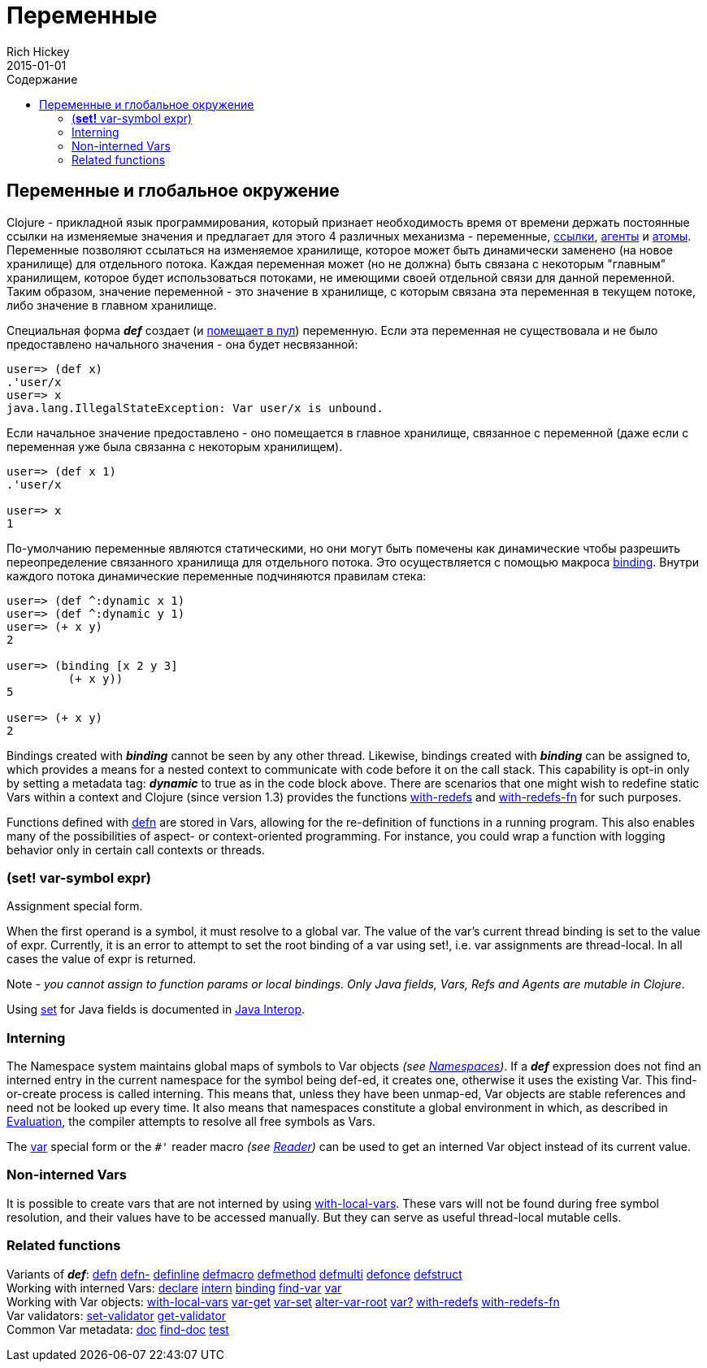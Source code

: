 = Переменные
Rich Hickey
2015-01-01
:jbake-type: page
:toc: macro
:toc-title: Содержание

ifdef::env-github,env-browser[:outfilesuffix: .adoc]

toc::[]

== Переменные и глобальное окружение

Clojure - прикладной язык программирования, который признает необходимость время от времени держать постоянные ссылки на изменяемые значения и предлагает для этого 4 различных механизма - переменные, <<refs#,ссылки>>, <<agents#,агенты>> и <<atoms#,атомы>>. Переменные позволяют ссылаться на изменяемое хранилище, которое может быть динамически заменено (на новое хранилище) для отдельного потока. Каждая переменная может (но не должна) быть связана с некоторым "главным" хранилищем, которое будет использоваться потоками, не имеющими своей отдельной связи для данной переменной. Таким образом, значение переменной - это значение в хранилище, с которым связана эта переменная в текущем потоке, либо значение в главном хранилище.

Специальная форма _**def**_ создает (и <<vars#interning,помещает в пул>>) переменную. Если эта переменная не существовала и не было предоставлено начального значения - она будет несвязанной:

[source,clojure]
----
user=> (def x)
.'user/x
user=> x
java.lang.IllegalStateException: Var user/x is unbound.
----

Если начальное значение предоставлено - оно помещается в главное хранилище, связанное с переменной (даже если с переменная уже была связанна с некоторым хранилищем).

[source,clojure]
----
user=> (def x 1)
.'user/x

user=> x
1
----

По-умолчанию переменные являются статическими, но они могут быть помечены как динамические чтобы разрешить переопределение связанного хранилища для отдельного потока. Это осуществляется с помощью макроса http://clojure.github.com/clojure/clojure.core-api.html#clojure.core/binding[binding]. Внутри каждого потока динамические переменные подчиняются правилам стека:

[source,clojure]
----
user=> (def ^:dynamic x 1)
user=> (def ^:dynamic y 1)
user=> (+ x y)
2

user=> (binding [x 2 y 3]
         (+ x y))
5

user=> (+ x y)
2
----

Bindings created with _**binding**_ cannot be seen by any other thread. Likewise, bindings created with _**binding**_ can be assigned to, which provides a means for a nested context to communicate with code before it on the call stack. This capability is opt-in only by setting a metadata tag: _**dynamic**_ to true as in the code block above. There are scenarios that one might wish to redefine static Vars within a context and Clojure (since version 1.3) provides the functions http://clojure.github.io/clojure/clojure.core-api.html#clojure.core/with-redefs[with-redefs] and http://clojure.github.io/clojure/clojure.core-api.html#clojure.core/with-redefs-fn[with-redefs-fn] for such purposes.

Functions defined with http://clojure.github.io/clojure/clojure.core-api.html#clojure.core/defn[defn] are stored in Vars, allowing for the re-definition of functions in a running program. This also enables many of the possibilities of aspect- or context-oriented programming. For instance, you could wrap a function with logging behavior only in certain call contexts or threads.

[[set]]
=== (*set!* var-symbol expr)

Assignment special form.

When the first operand is a symbol, it must resolve to a global var. The value of the var's current thread binding is set to the value of expr. Currently, it is an error to attempt to set the root binding of a var using set!, i.e. var assignments are thread-local. In all cases the value of expr is returned.

Note - _you cannot assign to function params or local bindings. Only Java fields, Vars, Refs and Agents are mutable in Clojure_.

Using <<java_interop#set,set>> for Java fields is documented in <<java_interop#set,Java Interop>>.

[[Interning]]
=== Interning 
The Namespace system maintains global maps of symbols to Var objects _(see <<namespaces#,Namespaces>>)_. If a _**def**_ expression does not find an interned entry in the current namespace for the symbol being def-ed, it creates one, otherwise it uses the existing Var. This find-or-create process is called interning. This means that, unless they have been unmap-ed, Var objects are stable references and need not be looked up every time. It also means that namespaces constitute a global environment in which, as described in <<evaluation#,Evaluation>>, the compiler attempts to resolve all free symbols as Vars.

The <<special_forms#var,var>> special form or the `pass:[#']` reader macro _(see <<reader#,Reader>>)_ can be used to get an interned Var object instead of its current value.

[[local-vars]]
=== Non-interned Vars

It is possible to create vars that are not interned by using http://clojure.github.io/clojure/clojure.core-api.html#clojure.core/with-local-vars[with-local-vars]. These vars will not be found during free symbol resolution, and their values have to be accessed manually. But they can serve as useful thread-local mutable cells.

[[related]]
=== Related functions 

[%hardbreaks]
Variants of _**def**_: http://clojure.github.io/clojure/clojure.core-api.html#clojure.core/defn[defn] http://clojure.github.io/clojure/clojure.core-api.html#clojure.core/defn-[defn-] http://clojure.github.io/clojure/clojure.core-api.html#clojure.core/definline[definline] http://clojure.github.io/clojure/clojure.core-api.html#clojure.core/defmacro[defmacro] http://clojure.github.io/clojure/clojure.core-api.html#clojure.core/defmethod[defmethod] http://clojure.github.io/clojure/clojure.core-api.html#clojure.core/defmulti[defmulti] http://clojure.github.io/clojure/clojure.core-api.html#clojure.core/defonce[defonce] http://clojure.github.io/clojure/clojure.core-api.html#clojure.core/defstruct[defstruct]
Working with interned Vars: http://clojure.github.io/clojure/clojure.core-api.html#clojure.core/declare[declare] http://clojure.github.io/clojure/clojure.core-api.html#clojure.core/intern[intern] http://clojure.github.io/clojure/clojure.core-api.html#clojure.core/binding[binding] http://clojure.github.io/clojure/clojure.core-api.html#clojure.core/find-var[find-var] <<special_forms#var#,var>>
Working with Var objects: http://clojure.github.io/clojure/clojure.core-api.html#clojure.core/with-local-vars[with-local-vars] http://clojure.github.io/clojure/clojure.core-api.html#clojure.core/var-get[var-get] http://clojure.github.io/clojure/clojure.core-api.html#clojure.core/var-set[var-set] http://clojure.github.io/clojure/clojure.core-api.html#clojure.core/alter-var-root[alter-var-root] http://clojure.github.io/clojure/clojure.core-api.html#clojure.core/var?[var?] http://clojure.github.io/clojure/clojure.core-api.html#clojure.core/with-redefs[with-redefs] http://clojure.github.io/clojure/clojure.core-api.html#clojure.core/with-redefs-fn[with-redefs-fn]
Var validators: http://clojure.github.io/clojure/clojure.core-api.html#clojure.core/set-validator[set-validator] http://clojure.github.io/clojure/clojure.core-api.html#clojure.core/get-validator[get-validator]
Common Var metadata: http://clojure.github.io/clojure/clojure.core-api.html#clojure.core/doc[doc] http://clojure.github.io/clojure/clojure.core-api.html#clojure.core/find-doc[find-doc] http://clojure.github.io/clojure/clojure.core-api.html#clojure.core/test[test]
